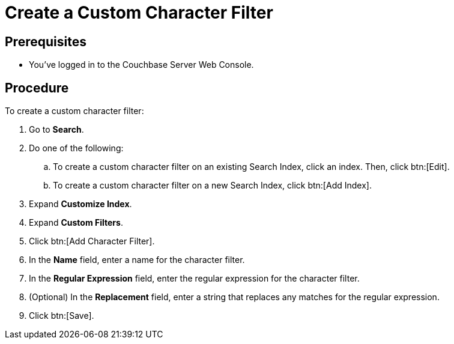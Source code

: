 = Create a Custom Character Filter
:page-topic-type: guide

== Prerequisites 

* You've logged in to the Couchbase Server Web Console. 

== Procedure 

To create a custom character filter:

. Go to *Search*.
. Do one of the following: 
.. To create a custom character filter on an existing Search Index, click an index. Then, click btn:[Edit].
.. To create a custom character filter on a new Search Index, click btn:[Add Index].
. Expand *Customize Index*. 
. Expand *Custom Filters*. 
. Click btn:[Add Character Filter].
. In the *Name* field, enter a name for the character filter. 
. In the *Regular Expression* field, enter the regular expression for the character filter. 
. (Optional) In the *Replacement* field, enter a string that replaces any matches for the regular expression. 
. Click btn:[Save].